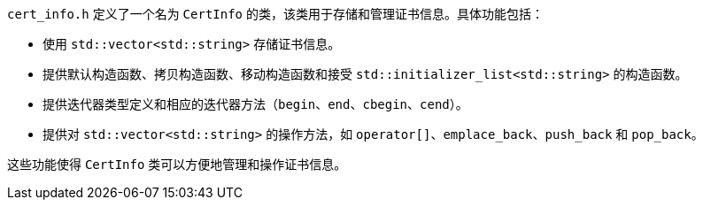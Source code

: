 `cert_info.h` 定义了一个名为 `CertInfo` 的类，该类用于存储和管理证书信息。具体功能包括：

- 使用 `std::vector<std::string>` 存储证书信息。
- 提供默认构造函数、拷贝构造函数、移动构造函数和接受 `std::initializer_list<std::string>` 的构造函数。
- 提供迭代器类型定义和相应的迭代器方法（`begin`、`end`、`cbegin`、`cend`）。
- 提供对 `std::vector<std::string>` 的操作方法，如 `operator[]`、`emplace_back`、`push_back` 和 `pop_back`。

这些功能使得 `CertInfo` 类可以方便地管理和操作证书信息。